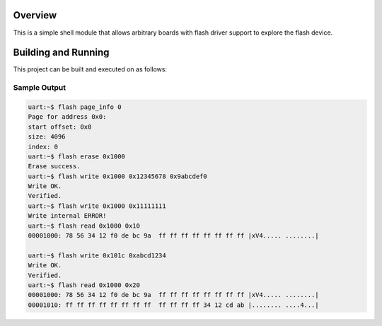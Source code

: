 .. zephyr:code-sample:: flash-shell
   :name: Flash shell
   :relevant-api: flash_interface

   Explore a flash device using shell commands.

Overview
********

This is a simple shell module that allows arbitrary boards with flash
driver support to explore the flash device.

Building and Running
********************

This project can be built and executed on as follows:

.. zephyr-app-commands::
   :zephyr-app: samples/drivers/flash_shell
   :host-os: unix
   :board: qemu_x86/atom
   :goals: run
   :compact:

Sample Output
=============

.. code-block:: console

    uart:~$ flash page_info 0
    Page for address 0x0:
    start offset: 0x0
    size: 4096
    index: 0
    uart:~$ flash erase 0x1000
    Erase success.
    uart:~$ flash write 0x1000 0x12345678 0x9abcdef0
    Write OK.
    Verified.
    uart:~$ flash write 0x1000 0x11111111
    Write internal ERROR!
    uart:~$ flash read 0x1000 0x10
    00001000: 78 56 34 12 f0 de bc 9a  ff ff ff ff ff ff ff ff |xV4..... ........|

    uart:~$ flash write 0x101c 0xabcd1234
    Write OK.
    Verified.
    uart:~$ flash read 0x1000 0x20
    00001000: 78 56 34 12 f0 de bc 9a  ff ff ff ff ff ff ff ff |xV4..... ........|
    00001010: ff ff ff ff ff ff ff ff  ff ff ff ff 34 12 cd ab |........ ....4...|
